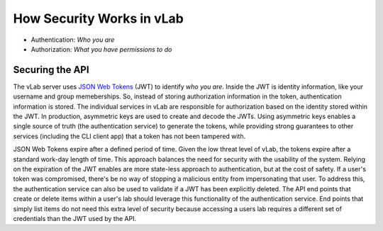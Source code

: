 ##########################
How Security Works in vLab
##########################

- Authentication: *Who you are*
- Authorization: *What you have permissions to do*


****************
Securing the API
****************

The vLab server uses `JSON Web Tokens <https://jwt.io>`_ (JWT) to identify *who you are*.
Inside the JWT is identity information, like your username and group memeberships.
So, instead of storing authorization information in the token, authentication information
is stored. The individual services in vLab are responsible for authorization based
on the identity stored within the JWT. In production, asymmetric keys are used to
create and decode the JWTs. Using asymmetric keys enables a single source of
truth (the authentication service) to generate the tokens, while providing strong
guarantees to other services (including the CLI client app) that a token has not
been tampered with.

JSON Web Tokens expire after a defined period of time. Given the low threat level
of vLab, the tokens expire after a standard work-day length of time. This approach
balances the need for security with the usability of the system. Relying on the
expiration of the JWT enables are more state-less approach to authentication, but
at the cost of safety. If a user's token was compromised, there's be no way of
stopping a malicious entity from impersonating that user. To address this, the
authentication service can also be used to validate if a JWT has been explicitly
deleted. The API end points that create or delete items within a user's lab should
leverage this functionality of the authentication service. End points that simply
list items do not need this extra level of security because accessing a users lab
requires a different set of credentials than the JWT used by the API.
